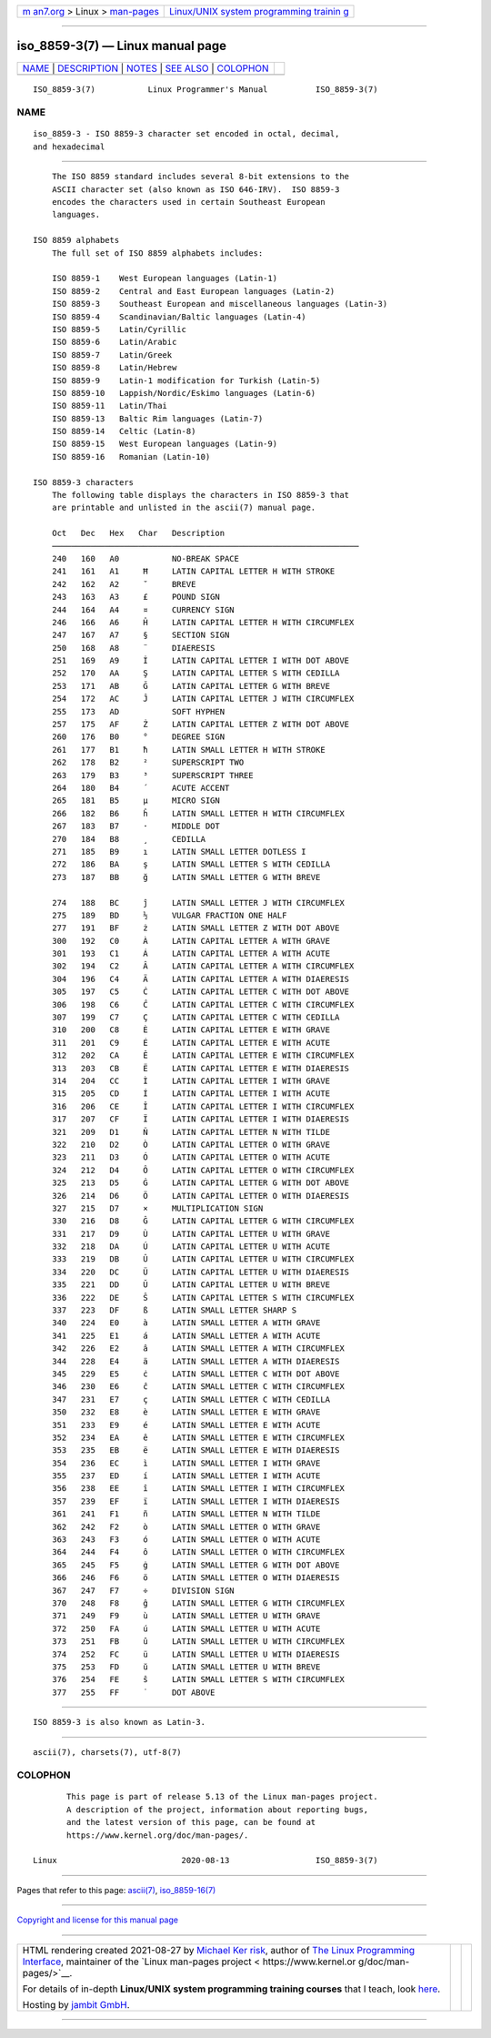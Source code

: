 .. container:: page-top

.. container:: nav-bar

   +----------------------------------+----------------------------------+
   | `m                               | `Linux/UNIX system programming   |
   | an7.org <../../../index.html>`__ | trainin                          |
   | > Linux >                        | g <http://man7.org/training/>`__ |
   | `man-pages <../index.html>`__    |                                  |
   +----------------------------------+----------------------------------+

--------------

iso_8859-3(7) — Linux manual page
=================================

+-----------------------------------+-----------------------------------+
| `NAME <#NAME>`__ \|               |                                   |
| `DESCRIPTION <#DESCRIPTION>`__ \| |                                   |
| `NOTES <#NOTES>`__ \|             |                                   |
| `SEE ALSO <#SEE_ALSO>`__ \|       |                                   |
| `COLOPHON <#COLOPHON>`__          |                                   |
+-----------------------------------+-----------------------------------+
| .. container:: man-search-box     |                                   |
+-----------------------------------+-----------------------------------+

::

   ISO_8859-3(7)           Linux Programmer's Manual          ISO_8859-3(7)

NAME
-------------------------------------------------

::

          iso_8859-3 - ISO 8859-3 character set encoded in octal, decimal,
          and hexadecimal


---------------------------------------------------------------

::

          The ISO 8859 standard includes several 8-bit extensions to the
          ASCII character set (also known as ISO 646-IRV).  ISO 8859-3
          encodes the characters used in certain Southeast European
          languages.

      ISO 8859 alphabets
          The full set of ISO 8859 alphabets includes:

          ISO 8859-1    West European languages (Latin-1)
          ISO 8859-2    Central and East European languages (Latin-2)
          ISO 8859-3    Southeast European and miscellaneous languages (Latin-3)
          ISO 8859-4    Scandinavian/Baltic languages (Latin-4)
          ISO 8859-5    Latin/Cyrillic
          ISO 8859-6    Latin/Arabic
          ISO 8859-7    Latin/Greek
          ISO 8859-8    Latin/Hebrew
          ISO 8859-9    Latin-1 modification for Turkish (Latin-5)
          ISO 8859-10   Lappish/Nordic/Eskimo languages (Latin-6)
          ISO 8859-11   Latin/Thai
          ISO 8859-13   Baltic Rim languages (Latin-7)
          ISO 8859-14   Celtic (Latin-8)
          ISO 8859-15   West European languages (Latin-9)
          ISO 8859-16   Romanian (Latin-10)

      ISO 8859-3 characters
          The following table displays the characters in ISO 8859-3 that
          are printable and unlisted in the ascii(7) manual page.

          Oct   Dec   Hex   Char   Description
          ────────────────────────────────────────────────────────────────
          240   160   A0           NO-BREAK SPACE
          241   161   A1     Ħ     LATIN CAPITAL LETTER H WITH STROKE
          242   162   A2     ˘     BREVE
          243   163   A3     £     POUND SIGN
          244   164   A4     ¤     CURRENCY SIGN
          246   166   A6     Ĥ     LATIN CAPITAL LETTER H WITH CIRCUMFLEX
          247   167   A7     §     SECTION SIGN
          250   168   A8     ¨     DIAERESIS
          251   169   A9     İ     LATIN CAPITAL LETTER I WITH DOT ABOVE
          252   170   AA     Ş     LATIN CAPITAL LETTER S WITH CEDILLA
          253   171   AB     Ğ     LATIN CAPITAL LETTER G WITH BREVE
          254   172   AC     Ĵ     LATIN CAPITAL LETTER J WITH CIRCUMFLEX
          255   173   AD           SOFT HYPHEN
          257   175   AF     Ż     LATIN CAPITAL LETTER Z WITH DOT ABOVE
          260   176   B0     °     DEGREE SIGN
          261   177   B1     ħ     LATIN SMALL LETTER H WITH STROKE
          262   178   B2     ²     SUPERSCRIPT TWO
          263   179   B3     ³     SUPERSCRIPT THREE
          264   180   B4     ´     ACUTE ACCENT
          265   181   B5     µ     MICRO SIGN
          266   182   B6     ĥ     LATIN SMALL LETTER H WITH CIRCUMFLEX
          267   183   B7     ·     MIDDLE DOT
          270   184   B8     ¸     CEDILLA
          271   185   B9     ı     LATIN SMALL LETTER DOTLESS I
          272   186   BA     ş     LATIN SMALL LETTER S WITH CEDILLA
          273   187   BB     ğ     LATIN SMALL LETTER G WITH BREVE

          274   188   BC     ĵ     LATIN SMALL LETTER J WITH CIRCUMFLEX
          275   189   BD     ½     VULGAR FRACTION ONE HALF
          277   191   BF     ż     LATIN SMALL LETTER Z WITH DOT ABOVE
          300   192   C0     À     LATIN CAPITAL LETTER A WITH GRAVE
          301   193   C1     Á     LATIN CAPITAL LETTER A WITH ACUTE
          302   194   C2     Â     LATIN CAPITAL LETTER A WITH CIRCUMFLEX
          304   196   C4     Ä     LATIN CAPITAL LETTER A WITH DIAERESIS
          305   197   C5     Ċ     LATIN CAPITAL LETTER C WITH DOT ABOVE
          306   198   C6     Ĉ     LATIN CAPITAL LETTER C WITH CIRCUMFLEX
          307   199   C7     Ç     LATIN CAPITAL LETTER C WITH CEDILLA
          310   200   C8     È     LATIN CAPITAL LETTER E WITH GRAVE
          311   201   C9     É     LATIN CAPITAL LETTER E WITH ACUTE
          312   202   CA     Ê     LATIN CAPITAL LETTER E WITH CIRCUMFLEX
          313   203   CB     Ë     LATIN CAPITAL LETTER E WITH DIAERESIS
          314   204   CC     Ì     LATIN CAPITAL LETTER I WITH GRAVE
          315   205   CD     Í     LATIN CAPITAL LETTER I WITH ACUTE
          316   206   CE     Î     LATIN CAPITAL LETTER I WITH CIRCUMFLEX
          317   207   CF     Ï     LATIN CAPITAL LETTER I WITH DIAERESIS
          321   209   D1     Ñ     LATIN CAPITAL LETTER N WITH TILDE
          322   210   D2     Ò     LATIN CAPITAL LETTER O WITH GRAVE
          323   211   D3     Ó     LATIN CAPITAL LETTER O WITH ACUTE
          324   212   D4     Ô     LATIN CAPITAL LETTER O WITH CIRCUMFLEX
          325   213   D5     Ġ     LATIN CAPITAL LETTER G WITH DOT ABOVE
          326   214   D6     Ö     LATIN CAPITAL LETTER O WITH DIAERESIS
          327   215   D7     ×     MULTIPLICATION SIGN
          330   216   D8     Ĝ     LATIN CAPITAL LETTER G WITH CIRCUMFLEX
          331   217   D9     Ù     LATIN CAPITAL LETTER U WITH GRAVE
          332   218   DA     Ú     LATIN CAPITAL LETTER U WITH ACUTE
          333   219   DB     Û     LATIN CAPITAL LETTER U WITH CIRCUMFLEX
          334   220   DC     Ü     LATIN CAPITAL LETTER U WITH DIAERESIS
          335   221   DD     Ŭ     LATIN CAPITAL LETTER U WITH BREVE
          336   222   DE     Ŝ     LATIN CAPITAL LETTER S WITH CIRCUMFLEX
          337   223   DF     ß     LATIN SMALL LETTER SHARP S
          340   224   E0     à     LATIN SMALL LETTER A WITH GRAVE
          341   225   E1     á     LATIN SMALL LETTER A WITH ACUTE
          342   226   E2     â     LATIN SMALL LETTER A WITH CIRCUMFLEX
          344   228   E4     ä     LATIN SMALL LETTER A WITH DIAERESIS
          345   229   E5     ċ     LATIN SMALL LETTER C WITH DOT ABOVE
          346   230   E6     ĉ     LATIN SMALL LETTER C WITH CIRCUMFLEX
          347   231   E7     ç     LATIN SMALL LETTER C WITH CEDILLA
          350   232   E8     è     LATIN SMALL LETTER E WITH GRAVE
          351   233   E9     é     LATIN SMALL LETTER E WITH ACUTE
          352   234   EA     ê     LATIN SMALL LETTER E WITH CIRCUMFLEX
          353   235   EB     ë     LATIN SMALL LETTER E WITH DIAERESIS
          354   236   EC     ì     LATIN SMALL LETTER I WITH GRAVE
          355   237   ED     í     LATIN SMALL LETTER I WITH ACUTE
          356   238   EE     î     LATIN SMALL LETTER I WITH CIRCUMFLEX
          357   239   EF     ï     LATIN SMALL LETTER I WITH DIAERESIS
          361   241   F1     ñ     LATIN SMALL LETTER N WITH TILDE
          362   242   F2     ò     LATIN SMALL LETTER O WITH GRAVE
          363   243   F3     ó     LATIN SMALL LETTER O WITH ACUTE
          364   244   F4     ô     LATIN SMALL LETTER O WITH CIRCUMFLEX
          365   245   F5     ġ     LATIN SMALL LETTER G WITH DOT ABOVE
          366   246   F6     ö     LATIN SMALL LETTER O WITH DIAERESIS
          367   247   F7     ÷     DIVISION SIGN
          370   248   F8     ĝ     LATIN SMALL LETTER G WITH CIRCUMFLEX
          371   249   F9     ù     LATIN SMALL LETTER U WITH GRAVE
          372   250   FA     ú     LATIN SMALL LETTER U WITH ACUTE
          373   251   FB     û     LATIN SMALL LETTER U WITH CIRCUMFLEX
          374   252   FC     ü     LATIN SMALL LETTER U WITH DIAERESIS
          375   253   FD     ŭ     LATIN SMALL LETTER U WITH BREVE
          376   254   FE     ŝ     LATIN SMALL LETTER S WITH CIRCUMFLEX
          377   255   FF     ˙     DOT ABOVE


---------------------------------------------------

::

          ISO 8859-3 is also known as Latin-3.


---------------------------------------------------------

::

          ascii(7), charsets(7), utf-8(7)

COLOPHON
---------------------------------------------------------

::

          This page is part of release 5.13 of the Linux man-pages project.
          A description of the project, information about reporting bugs,
          and the latest version of this page, can be found at
          https://www.kernel.org/doc/man-pages/.

   Linux                          2020-08-13                  ISO_8859-3(7)

--------------

Pages that refer to this page: `ascii(7) <../man7/ascii.7.html>`__, 
`iso_8859-16(7) <../man7/iso_8859-16.7.html>`__

--------------

`Copyright and license for this manual
page <../man7/iso_8859-3.7.license.html>`__

--------------

.. container:: footer

   +-----------------------+-----------------------+-----------------------+
   | HTML rendering        |                       | |Cover of TLPI|       |
   | created 2021-08-27 by |                       |                       |
   | `Michael              |                       |                       |
   | Ker                   |                       |                       |
   | risk <https://man7.or |                       |                       |
   | g/mtk/index.html>`__, |                       |                       |
   | author of `The Linux  |                       |                       |
   | Programming           |                       |                       |
   | Interface <https:     |                       |                       |
   | //man7.org/tlpi/>`__, |                       |                       |
   | maintainer of the     |                       |                       |
   | `Linux man-pages      |                       |                       |
   | project <             |                       |                       |
   | https://www.kernel.or |                       |                       |
   | g/doc/man-pages/>`__. |                       |                       |
   |                       |                       |                       |
   | For details of        |                       |                       |
   | in-depth **Linux/UNIX |                       |                       |
   | system programming    |                       |                       |
   | training courses**    |                       |                       |
   | that I teach, look    |                       |                       |
   | `here <https://ma     |                       |                       |
   | n7.org/training/>`__. |                       |                       |
   |                       |                       |                       |
   | Hosting by `jambit    |                       |                       |
   | GmbH                  |                       |                       |
   | <https://www.jambit.c |                       |                       |
   | om/index_en.html>`__. |                       |                       |
   +-----------------------+-----------------------+-----------------------+

--------------

.. container:: statcounter

   |Web Analytics Made Easy - StatCounter|

.. |Cover of TLPI| image:: https://man7.org/tlpi/cover/TLPI-front-cover-vsmall.png
   :target: https://man7.org/tlpi/
.. |Web Analytics Made Easy - StatCounter| image:: https://c.statcounter.com/7422636/0/9b6714ff/1/
   :class: statcounter
   :target: https://statcounter.com/
